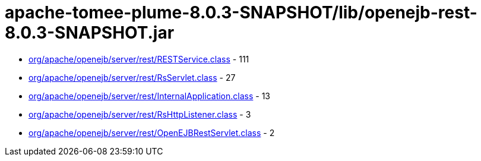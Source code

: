 = apache-tomee-plume-8.0.3-SNAPSHOT/lib/openejb-rest-8.0.3-SNAPSHOT.jar

 - link:org/apache/openejb/server/rest/RESTService.adoc[org/apache/openejb/server/rest/RESTService.class] - 111
 - link:org/apache/openejb/server/rest/RsServlet.adoc[org/apache/openejb/server/rest/RsServlet.class] - 27
 - link:org/apache/openejb/server/rest/InternalApplication.adoc[org/apache/openejb/server/rest/InternalApplication.class] - 13
 - link:org/apache/openejb/server/rest/RsHttpListener.adoc[org/apache/openejb/server/rest/RsHttpListener.class] - 3
 - link:org/apache/openejb/server/rest/OpenEJBRestServlet.adoc[org/apache/openejb/server/rest/OpenEJBRestServlet.class] - 2
